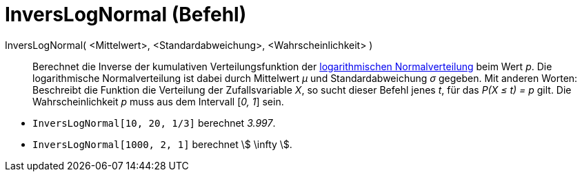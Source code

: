 = InversLogNormal (Befehl)
:page-en: commands/InverseLogNormal
ifdef::env-github[:imagesdir: /de/modules/ROOT/assets/images]

InversLogNormal( <Mittelwert>, <Standardabweichung>, <Wahrscheinlichkeit> )::
  Berechnet die Inverse der kumulativen Verteilungsfunktion der
  https://en.wikipedia.org/wiki/de:Logarithmische_Normalverteilung[logarithmischen Normalverteilung] beim Wert _p_. Die
  logarithmische Normalverteilung ist dabei durch Mittelwert _μ_ und Standardabweichung _σ_ gegeben.
  Mit anderen Worten: Beschreibt die Funktion die Verteilung der Zufallsvariable _X_, so sucht dieser Befehl jenes _t_,
  für das _P(X ≤ t) = p_ gilt.
  Die Wahrscheinlichkeit _p_ muss aus dem Intervall [_0, 1_] sein.

[EXAMPLE]
====

* `++InversLogNormal[10, 20, 1/3]++` berechnet _3.997_.
* `++InversLogNormal[1000, 2, 1]++` berechnet stem:[ \infty ].

====
